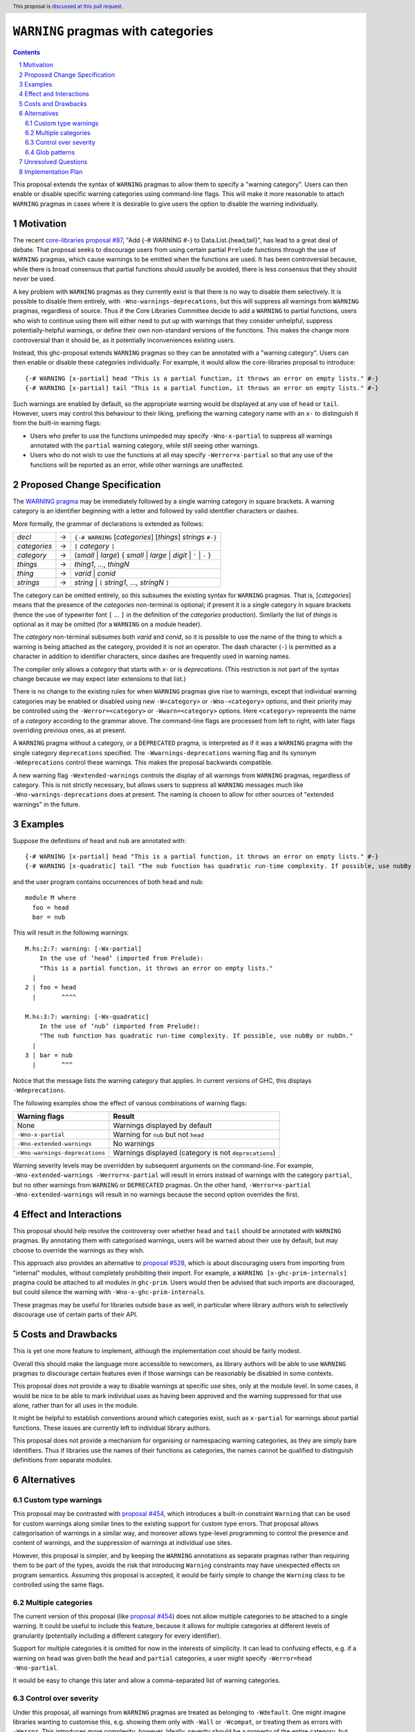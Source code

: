 ``WARNING`` pragmas with categories
===================================

.. author:: Adam Gundry
.. date-accepted::
.. ticket-url::
.. implemented::
.. highlight:: haskell
.. header:: This proposal is `discussed at this pull request <https://github.com/ghc-proposals/ghc-proposals/pull/541>`_.
.. sectnum::
.. contents::

This proposal extends the syntax of ``WARNING`` pragmas to allow them to specify
a "warning category".  Users can then enable or disable specific
warning categories using command-line flags.  This will make it more reasonable
to attach ``WARNING`` pragmas in cases where it is desirable to give users the
option to disable the warning individually.


Motivation
----------

The recent `core-libraries proposal #87
<https://github.com/haskell/core-libraries-committee/issues/87>`_, "Add {-#
WARNING #-} to Data.List.{head,tail}", has lead to a great deal of debate.  That
proposal seeks to discourage users from using certain partial ``Prelude``
functions through the use of ``WARNING`` pragmas, which cause warnings to be
emitted when the functions are used.  It has been controversial because, while
there is broad consensus that partial functions should *usually* be avoided,
there is less consensus that they should *never* be used.

A key problem with ``WARNING`` pragmas as they currently exist is that there is
no way to disable them selectively. It is possible to disable them entirely,
with ``-Wno-warnings-deprecations``, but this will suppress all warnings from
``WARNING`` pragmas, regardless of source.  Thus if the Core Libraries Committee
decide to add a ``WARNING`` to partial functions, users who wish to continue
using them will either need to put up with warnings that they consider
unhelpful, suppress potentially-helpful warnings, or define their own
non-standard versions of the functions.  This makes the change more
controversial than it should be, as it potentially inconveniences existing
users.

Instead, this ghc-proposal extends ``WARNING`` pragmas so they can be annotated
with a "warning category".  Users can then enable or disable these
categories individually.  For example, it would allow the core-libraries
proposal to introduce::

    {-# WARNING [x-partial] head "This is a partial function, it throws an error on empty lists." #-}
    {-# WARNING [x-partial] tail "This is a partial function, it throws an error on empty lists." #-}

Such warnings are enabled by default, so the appropriate warning would be
displayed at any use of ``head`` or ``tail``.  However, users may control this
behaviour to their liking, prefixing the warning category name with an ``x-`` to
distinguish it from the built-in warning flags:

* Users who prefer to use the functions unimpeded may specify
  ``-Wno-x-partial`` to suppress all warnings annotated with the
  ``partial`` warning category, while still seeing other warnings.

* Users who do not wish to use the functions at all may specify
  ``-Werror=x-partial`` so that any use of the functions will be reported
  as an error, while other warnings are unaffected.


Proposed Change Specification
-----------------------------

The `WARNING pragma
<https://downloads.haskell.org/ghc/9.4.1/docs/users_guide/exts/pragmas.html#warning-deprecated-pragma>`_
may be immediately followed by a single warning category in
square brackets. A warning category is an identifier beginning with a letter
and followed by valid identifier characters or dashes.

More formally, the grammar of declarations is extended as follows:

============  =  =====================================================================
*decl*        →  ``{-# WARNING`` [*categories*] [*things*] *strings* ``#-}``

*categories*  →  ``[`` *category* ``]``
*category*    →  (*small* | *large*) { *small* | *large* | *digit* | ``'`` | ``-`` }

*things*      →  *thing1*, ..., *thingN*
*thing*       →  *varid* | *conid*
*strings*     →  *string* | ``[`` *string1*, ..., *stringN* ``]``
============  =  =====================================================================

The category can be omitted entirely, so this subsumes the existing
syntax for ``WARNING`` pragmas.  That is, [*categories*]
means that the presence of the *categories* non-terminal is optional; if present
it is a single category in square brackets (hence the use of typewriter font ``[``
... ``]`` in the definition of the *categories* production).
Similarly the list of *things* is optional as it may be omitted (for a ``WARNING`` on a module header).

The *category* non-terminal subsumes both *varid* and *conid*, so it is
possible to use the name of the thing to which a warning is being attached as
the category, provided it is not an operator.  The dash character (``-``) is permitted as a character
in addition to identifier characters, since dashes are frequently used in
warning names.

The compiler only allows a *category* that starts with `x-` or is `deprecations`.
(This restriction is not part of the syntax change because we may expect later
extensions to that list.)


There is no change to the existing rules for when ``WARNING``
pragmas give rise to warnings, except that individual warning categories may be
enabled or disabled using new ``-W<category>`` or
``-Wno-<category>`` options, and their priority may be controlled using
the ``-Werror=<category>`` or ``-Wwarn=<category>`` options.
Here ``<category>`` represents the name of a *category* according to the grammar
above.  The command-line flags are
processed from left to right, with later flags overriding previous ones, as at
present.

A ``WARNING`` pragma without a category, or a ``DEPRECATED`` pragma, is
interpreted as if it was a ``WARNING`` pragma with the single category
``deprecations`` specified.  The ``-Wwarnings-deprecations`` warning flag and
its synonym ``-Wdeprecations`` control these warnings.
This makes the proposal backwards compatible.

A new warning flag ``-Wextended-warnings`` controls the display of all warnings
from ``WARNING`` pragmas, regardless of category.  This is not strictly
necessary, but allows users to suppress all ``WARNING`` messages much like
``-Wno-warnings-deprecations`` does at present.  The naming is chosen to allow
for other sources of "extended warnings" in the future.


Examples
--------

Suppose the definitions of ``head`` and ``nub`` are annotated with::

    {-# WARNING [x-partial] head "This is a partial function, it throws an error on empty lists." #-}
    {-# WARNING [x-quadratic] tail "The nub function has quadratic run-time complexity. If possible, use nubBy or nubOn." #-}

and the user program contains occurrences of both ``head`` and ``nub``::

    module M where
      foo = head
      bar = nub

This will result in the following warnings::

    M.hs:2:7: warning: [-Wx-partial]
        In the use of ‘head’ (imported from Prelude):
        "This is a partial function, it throws an error on empty lists."
      |
    2 | foo = head
      |       ^^^^

    M.hs:3:7: warning: [-Wx-quadratic]
        In the use of ‘nub’ (imported from Prelude):
        "The nub function has quadratic run-time complexity. If possible, use nubBy or nubOn."
      |
    3 | bar = nub
      |       ^^^

Notice that the message lists the warning category that applies.  In current
versions of GHC, this displays ``-Wdeprecations``.

The following examples show the effect of various combinations of warning
flags:

===============================  ===============================================
Warning flags                    Result
===============================  ===============================================
None                             Warnings displayed by default
``-Wno-x-partial``               Warning for ``nub`` but not ``head``
``-Wno-extended-warnings``       No warnings
``-Wno-warnings-deprecations``   Warnings displayed (category is not ``deprecations``)
===============================  ===============================================

Warning severity levels may be overridden by subsequent arguments on the
command-line.  For example, ``-Wno-extended-warnings -Werror=x-partial``
will result in errors instead of warnings with the category ``partial``,
but no other warnings from ``WARNING`` or ``DEPRECATED`` pragmas.  On the other
hand, ``-Werror=x-partial -Wno-extended-warnings`` will result in no
warnings because the second option overrides the first.


Effect and Interactions
-----------------------

This proposal should help resolve the controversy over whether ``head`` and
``tail`` should be annotated with ``WARNING`` pragmas.  By annotating them with
categorised warnings, users will be warned about their use by default, but may
choose to override the warnings as they wish.

This approach also provides an alternative to `proposal #528
<https://github.com/ghc-proposals/ghc-proposals/pull/528>`_, which is about
discouraging users from importing from "internal" modules, without completely
prohibiting their import.  For example, a ``WARNING [x-ghc-prim-internals]``
pragma could be attached to all modules in ``ghc-prim``.  Users would then be
advised that such imports are discouraged, but could silence the warning with
``-Wno-x-ghc-prim-internals``.

These pragmas may be useful for libraries outside ``base`` as well, in
particular where library authors wish to selectively discourage use of certain
parts of their API.



Costs and Drawbacks
-------------------

This is yet one more feature to implement, although the implementation cost
should be fairly modest.

Overall this should make the language more accessible to newcomers, as library
authors will be able to use ``WARNING`` pragmas to discourage certain features
even if those warnings can be reasonably be disabled in some contexts.

This proposal does not provide a way to disable warnings at specific use sites,
only at the module level.  In some cases, it would be nice to be able to mark
individual uses as having been approved and the warning suppressed for that use
alone, rather than for all uses in the module.

It might be helpful to establish conventions around which categories exist, such
as ``x-partial`` for warnings about partial functions.  These issues are currently
left to individual library authors.

This proposal does not provide a mechanism for organising or namespacing warning
categories, as they are simply bare identifiers.  Thus if libraries use the
names of their functions as categories, the names cannot be qualified to
distinguish definitions from separate modules.


Alternatives
------------

Custom type warnings
~~~~~~~~~~~~~~~~~~~~

This proposal may be contrasted with `proposal #454
<https://github.com/ghc-proposals/ghc-proposals/pull/454>`_, which introduces a
built-in constraint ``Warning`` that can be used for custom warnings along
similar lines to the existing support for custom type errors.  That proposal
allows categorisation of warnings in a similar way, and moreover allows
type-level programming to control the presence and content of warnings, and the
suppression of warnings at individual use sites.

However, this proposal is simpler, and by keeping the ``WARNING`` annotations as
separate pragmas rather than requiring them to be part of the types, avoids the
risk that introducing ``Warning`` constraints may have unexpected effects on
program semantics.  Assuming this proposal is accepted, it would be fairly
simple to change the ``Warning`` class to be controlled using the same flags.


Multiple categories
~~~~~~~~~~~~~~~~~~~

The current version of this proposal (like `proposal #454
<https://github.com/ghc-proposals/ghc-proposals/pull/454>`_) does not allow
multiple categories to be attached to a single warning.  It could be useful to
include this feature, because it allows for multiple categories at different
levels of granularity (potentially including a different category for every
identifier).

Support for multiple categories it is omitted for now in the interests of
simplicity. It can lead to confusing effects, e.g. if a warning on ``head`` was
given both the ``head`` and ``partial`` categories, a user might specify
``-Werror=head -Wno-partial``.

It would be easy to change this later and allow a comma-separated list of
warning categories.


Control over severity
~~~~~~~~~~~~~~~~~~~~~

Under this proposal, all warnings from ``WARNING`` pragmas are treated as
belonging to ``-Wdefault``.  One might imagine libraries wanting to customise
this, e.g. showing them only with ``-Wall`` or ``-Wcompat``, or treating them as
errors with ``-Werror``.  This introduces more complexity, however.  Ideally,
severity should be a property of the entire category, but there is no up-front
definition of categories.

A plausible alternative would be to indicate that
classification in the prefix (``xw-``, ``xe-``, ``xi-``), so that categories
starting with `xe-` are errors by default. This does not
currently seem worth the additional complexity.


Glob patterns
~~~~~~~~~~~~~

Users may wish to disable multiple related warning categories in one go. One way
to achieve this would be to support glob-style command-line flags such as
``-Wno-x-partial*``, which would disable all of the warning categories
``x-partial``, ``x-partial-foo``, ``x-partial-bar`` and so on.

However, glob support is not part of the current proposal, in the interests of
simplicity. If in the future categorised warnings become sufficiently widely
used that glob support becomes necessary, this question can be revisited.


Unresolved Questions
--------------------

None.


Implementation Plan
-------------------

Support with the implementation of this proposal would be welcome.
